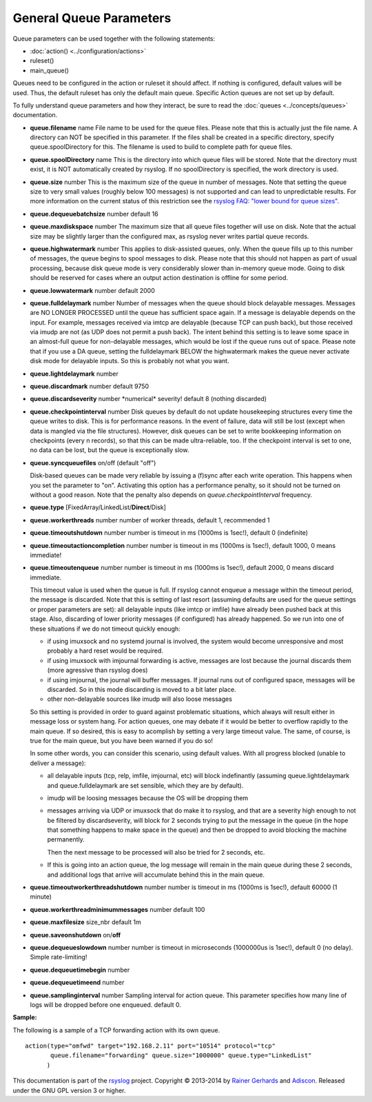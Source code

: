 General Queue Parameters
------------------------

Queue parameters can be used together with the following statements:

- :doc:`action() <../configuration/actions>`
- ruleset()
- main\_queue()

Queues need to be configured in the action or ruleset it should affect.
If nothing is configured, default values will be used. Thus, the default
ruleset has only the default main queue. Specific Action queues are not
set up by default.

To fully understand queue parameters and how they interact, be sure to
read the :doc:`queues <../concepts/queues>` documentation.

-  **queue.filename** name
   File name to be used for the queue files. Please note that this is
   actually just the file name. A directory can NOT be specified in this
   parameter. If the files shall be created in a specific directory,
   specify queue.spoolDirectory for this. The filename is used to build
   to complete path for queue files.
-  **queue.spoolDirectory** name
   This is the directory into which queue files will be stored. Note
   that the directory must exist, it is NOT automatically created by
   rsyslog. If no spoolDirectory is specified, the work directory is
   used.
-  **queue.size** number
   This is the maximum size of the queue in number of messages. Note
   that setting the queue size to very small values (roughly below 100
   messages) is not supported and can lead to unpredictable results.
   For more information on the current status of this restriction see
   the `rsyslog FAQ: "lower bound for queue
   sizes" <http://www.rsyslog.com/lower-bound-for-queue-sizes/>`_.
-  **queue.dequeuebatchsize** number
   default 16
-  **queue.maxdiskspace** number
   The maximum size that all queue files together will use on disk. Note
   that the actual size may be slightly larger than the configured max,
   as rsyslog never writes partial queue records.
-  **queue.highwatermark** number
   This applies to disk-assisted queues, only. When the queue fills up
   to this number of messages, the queue begins to spool messages to
   disk. Please note that this should not happen as part of usual
   processing, because disk queue mode is very considerably slower than
   in-memory queue mode. Going to disk should be reserved for cases
   where an output action destination is offline for some period.
-  **queue.lowwatermark** number
   default 2000
-  **queue.fulldelaymark** number 
   Number of messages when the queue should block delayable messages. 
   Messages are NO LONGER PROCESSED until the queue has sufficient space 
   again. If a message is delayable depends on the input. For example, 
   messages received via imtcp are delayable (because TCP can push back), 
   but those received via imudp are not (as UDP does not permit a push back).
   The intent behind this setting is to leave some space in an almost-full 
   queue for non-delayable messages, which would be lost if the queue runs 
   out of space. Please note that if you use a DA queue, setting the 
   fulldelaymark BELOW the highwatermark makes the queue never activate 
   disk mode for delayable inputs. So this is probably not what you want.
-  **queue.lightdelaymark** number
-  **queue.discardmark** number
   default 9750
-  **queue.discardseverity** number
   \*numerical\* severity! default 8 (nothing discarded)
-  **queue.checkpointinterval** number
   Disk queues by default do not update housekeeping structures every time 
   the queue writes to disk. This is for performance reasons. In the event of failure, 
   data will still be lost (except when data is mangled via the file structures).
   However, disk queues can be set to write bookkeeping information on checkpoints 
   (every n records), so that this can be made ultra-reliable, too. If the 
   checkpoint interval is set to one, no data can be lost, but the queue is 
   exceptionally slow.
-  **queue.syncqueuefiles** on/off (default "off")

   Disk-based queues can be made very reliable by issuing a (f)sync after each 
   write operation. This happens when you set the parameter to "on".
   Activating this option has a performance penalty, so it should not
   be turned on without a good reason. Note that the penalty also depends on
   *queue.checkpointInterval* frequency.

-  **queue.type** [FixedArray/LinkedList/**Direct**/Disk]
-  **queue.workerthreads** number
   number of worker threads, default 1, recommended 1
-  **queue.timeoutshutdown** number
   number is timeout in ms (1000ms is 1sec!), default 0 (indefinite)
-  **queue.timeoutactioncompletion** number
   number is timeout in ms (1000ms is 1sec!), default 1000, 0 means
   immediate!
-  **queue.timeoutenqueue** number
   number is timeout in ms (1000ms is 1sec!), default 2000, 0 means
   discard immediate.

   This timeout value is used when the queue is full. If rsyslog cannot
   enqueue a message within the timeout period, the message is discarded.
   Note that this is setting of last resort (assuming defaults are used
   for the queue settings or proper parameters are set): all delayable
   inputs (like imtcp or imfile) have already been pushed back at this
   stage. Also, discarding of lower priority messages (if configured) has
   already happened. So we run into one of these situations if we do not
   timeout quickly enough:

   * if using imuxsock and no systemd journal is involved, the system
     would become unresponsive and most probably a hard reset would be
     required.
   * if using imuxsock with imjournal forwarding is active, messages are
     lost because the journal discards them (more agressive than rsyslog does)
   * if using imjournal, the journal will buffer messages. If journal
     runs out of configured space, messages will be discarded. So in this
     mode discarding is moved to a bit later place.
   * other non-delayable sources like imudp will also loose messages

   So this setting is provided in order to guard against problematic situations,
   which always will result either in message loss or system hang. For
   action queues, one may debate if it would be better to overflow rapidly
   to the main queue. If so desired, this is easy to acomplish by setting
   a very large timeout value. The same, of course, is true for the main
   queue, but you have been warned if you do so!

   In some other words, you can consider this scenario, using default values.
   With all progress blocked (unable to deliver a message):

   * all delayable inputs (tcp, relp, imfile, imjournal, etc) will block
     indefinantly (assuming queue.lightdelaymark and queue.fulldelaymark
     are set sensible, which they are by default).
   * imudp will be loosing messages because the OS will be dropping them
   * messages arriving via UDP or imuxsock that do make it to rsyslog,
     and that are a severity high enough to not be filtered by
     discardseverity, will block for 2 seconds trying to put the message in
     the queue (in the hope that something happens to make space in the
     queue) and then be dropped to avoid blocking the machine permanently.

     Then the next message to be processed will also be tried for 2 seconds, etc.

   * If this is going into an action queue, the log message will remain
     in the main queue during these 2 seconds, and additional logs that
     arrive will accumulate behind this in the main queue.
-  **queue.timeoutworkerthreadshutdown** number
   number is timeout in ms (1000ms is 1sec!), default 60000 (1 minute)
-  **queue.workerthreadminimummessages** number
   default 100
-  **queue.maxfilesize** size\_nbr
   default 1m
-  **queue.saveonshutdown** on/\ **off**
-  **queue.dequeueslowdown** number
   number is timeout in microseconds (1000000us is 1sec!), default 0 (no
   delay). Simple rate-limiting!
-  **queue.dequeuetimebegin** number
-  **queue.dequeuetimeend** number
-  **queue.samplinginterval** number
   Sampling interval for action queue. This parameter specifies how many line
   of logs will be dropped before one enqueued. default 0.

**Sample:**

The following is a sample of a TCP forwarding action with its own queue.

::

  action(type="omfwd" target="192.168.2.11" port="10514" protocol="tcp"
         queue.filename="forwarding" queue.size="1000000" queue.type="LinkedList"
        )

This documentation is part of the `rsyslog <http://www.rsyslog.com/>`_
project.
Copyright © 2013-2014 by `Rainer Gerhards <http://www.gerhards.net/rainer>`_
and `Adiscon <http://www.adiscon.com/>`_. Released under the GNU GPL
version 3 or higher.
